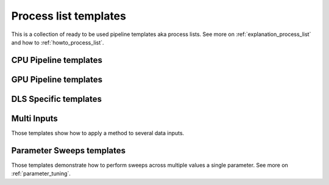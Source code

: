 .. _tutorials_pl_templates:

Process list templates
==============================

This is a collection of ready to be used pipeline templates aka process lists. 
See more on :ref:`explanation_process_list` and how to :ref:`howto_process_list`.

.. _tutorials_pl_templates_cpu:

CPU Pipeline templates
----------------------------

.. dropdown:: A basic TomoPy full data processing pipeline

    :download:`Download <../../../samples/pipeline_template_examples/01_basic_cpu_pipeline_tomo_standard.yaml>`

    .. literalinclude:: ../../../samples/pipeline_template_examples/01_basic_cpu_pipeline_tomo_standard.yaml

.. dropdown:: Slightly more advanced TomoPy data processing pipeline with the :ref:`previewing`.

    :download:`Download <../../../samples/pipeline_template_examples/02_basic_cpu_pipeline_tomo_standard.yaml>`

    .. literalinclude:: ../../../samples/pipeline_template_examples/02_basic_cpu_pipeline_tomo_standard.yaml

.. _tutorials_pl_templates_gpu:

GPU Pipeline templates
----------------------------

.. dropdown:: HTTomolib full data processing pipeline on a GPU. Note a multi-input method `remove_outlier3d` which gets to filter multiple input datasets.

    :download:`Download <../../../samples/pipeline_template_examples/03_basic_gpu_pipeline_tomo_standard.yaml>`

    .. literalinclude:: ../../../samples/pipeline_template_examples/03_basic_gpu_pipeline_tomo_standard.yaml


.. _tutorials_pl_templates_dls:

DLS Specific templates
----------------------------

.. dropdown:: Diad pipeline

    :download:`Download <../../../samples/pipeline_template_examples/DLS/01_diad_pipeline.yaml>`

    .. literalinclude:: ../../../samples/pipeline_template_examples/DLS/01_diad_pipeline.yaml

.. dropdown:: 360 scan

    :download:`Download <../../../samples/pipeline_template_examples/DLS/02_i12_360scan_pipeline.yaml>`

    .. literalinclude:: ../../../samples/pipeline_template_examples/DLS/02_i12_360scan_pipeline.yaml

.. _tutorials_pl_templates_multiinput:

Multi Inputs
----------------------------
Those templates show how to apply a method to several data inputs. 

.. dropdown:: Several data inputs for one method

    :download:`Download <../../../samples/pipeline_template_examples/multi_inputs/01_multi_inputs.yaml>`

    .. literalinclude:: ../../../samples/pipeline_template_examples/multi_inputs/01_multi_inputs.yaml

.. _tutorials_pl_templates_sweeps:

Parameter Sweeps templates
----------------------------
Those templates demonstrate how to perform sweeps across multiple values a single parameter. See more on :ref:`parameter_tuning`.

.. dropdown:: Manual variation of the Centre of Rotation in a range using :code:`!SweepRange` functionality inside the reconstruction module.

    :download:`Download <../../../samples/pipeline_template_examples/parameter_sweeps/01_recon_cor_range_sweep.yaml>`

    .. literalinclude:: ../../../samples/pipeline_template_examples/parameter_sweeps/01_recon_cor_range_sweep.yaml

.. dropdown:: Manual variation of several values using :code:`Sweep` functionality inside a filter.

    :download:`Download <../../../samples/pipeline_template_examples/parameter_sweeps/02_median_filter_kernel_sweep.yaml>`

    .. literalinclude:: ../../../samples/pipeline_template_examples/parameter_sweeps/02_median_filter_kernel_sweep.yaml

.. dropdown:: Using :code:`!SweepRange` functionality to change a parameter in the filter inside the pipeline. Note that the results (tiff files) are saved into different folders with respect to each parameter in the sweep. 

    :download:`Download <../../../samples/pipeline_template_examples/parameter_sweeps/04_phase_retrieve_image_saver.yaml>`

    .. literalinclude:: ../../../samples/pipeline_template_examples/parameter_sweeps/04_phase_retrieve_image_saver.yaml